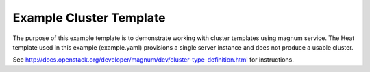 ========================
Example Cluster Template
========================

The purpose of this example template is to demonstrate working with cluster
templates using magnum service.
The Heat template used in this example (example.yaml) provisions a single
server instance and does not produce a usable cluster.

See `<http://docs.openstack.org/developer/magnum/dev/cluster-type-definition.html>`_ for instructions.
